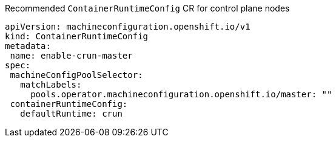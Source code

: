:_content-type: SNIPPET
.Recommended `ContainerRuntimeConfig` CR for control plane nodes
[source,yaml]
----
apiVersion: machineconfiguration.openshift.io/v1
kind: ContainerRuntimeConfig
metadata:
 name: enable-crun-master
spec:
 machineConfigPoolSelector:
   matchLabels:
     pools.operator.machineconfiguration.openshift.io/master: ""
 containerRuntimeConfig:
   defaultRuntime: crun
----
